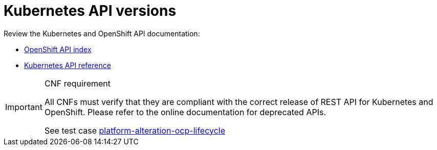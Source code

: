 [id="cnf-best-practices-k8s-api-versions"]
= Kubernetes API versions

Review the Kubernetes and OpenShift API documentation:

* link:https://docs.openshift.com/container-platform/latest/rest_api/index.html[OpenShift API index]
* link:https://kubernetes.io/docs/reference/#[Kubernetes API reference]

.CNF requirement
[IMPORTANT]
====
All CNFs must verify that they are compliant with the correct release of REST API for Kubernetes and OpenShift. Please refer to the online documentation for deprecated APIs.

See test case link:https://github.com/test-network-function/cnf-certification-test/blob/main/CATALOG.md#platform-alteration-ocp-lifecycle[platform-alteration-ocp-lifecycle]
====

